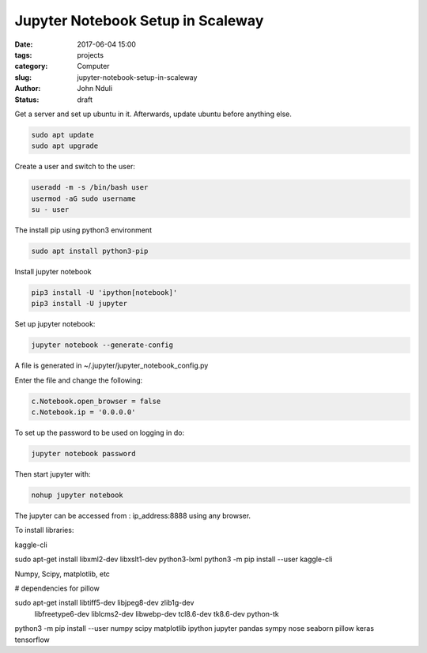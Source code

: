 ##################################
Jupyter Notebook Setup in Scaleway
##################################


:date: 2017-06-04 15:00
:tags: projects
:category: Computer
:slug: jupyter-notebook-setup-in-scaleway
:author: John Nduli
:status: draft

Get a server and set up ubuntu in it. Afterwards, update ubuntu
before anything else.

.. code-block:: bash

    sudo apt update
    sudo apt upgrade

Create a user and switch to the user:

.. code-block:: bash

    useradd -m -s /bin/bash user
    usermod -aG sudo username
    su - user

The install pip using python3 environment

.. code-block:: bash

   sudo apt install python3-pip

Install jupyter notebook

.. code-block:: bash

    pip3 install -U 'ipython[notebook]'
    pip3 install -U jupyter


Set up jupyter notebook:

.. code-block:: bash

    jupyter notebook --generate-config

A file is generated in ~/.jupyter/jupyter_notebook_config.py

Enter the file and change the following:

.. code-block:: python

    c.Notebook.open_browser = false
    c.Notebook.ip = '0.0.0.0'

To set up the password to be used on logging in do:

.. code-block:: bash

    jupyter notebook password

Then start jupyter with:

.. code-block:: bash

    nohup jupyter notebook

The jupyter can be accessed from : ip_address:8888 using any browser.

To install libraries:

kaggle-cli

sudo apt-get install libxml2-dev libxslt1-dev python3-lxml
python3 -m pip install --user kaggle-cli

Numpy, Scipy, matplotlib, etc

# dependencies for pillow

sudo apt-get install libtiff5-dev libjpeg8-dev zlib1g-dev \
    libfreetype6-dev liblcms2-dev libwebp-dev tcl8.6-dev tk8.6-dev python-tk

python3 -m pip install --user numpy scipy matplotlib ipython jupyter pandas sympy nose seaborn pillow keras tensorflow


